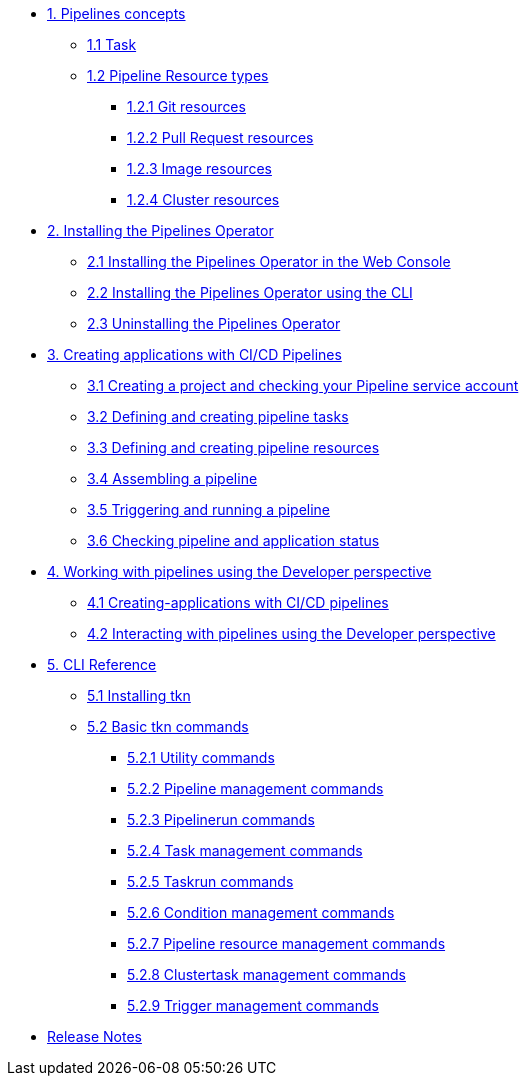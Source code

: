 * xref:con_pipelines-concepts.adoc[1. Pipelines concepts]
** xref:con_pipeline-task.adoc[1.1 Task]
** xref:con-pipeline-resource-types.adoc[1.2 Pipeline Resource types]
*** xref:con_pipeline-git-resources.adoc[1.2.1 Git resources]
*** xref:con_pipeline-pull-request-resources.adoc[1.2.2 Pull Request resources]
*** xref:con_pipeline-image-resources.adoc[1.2.3 Image resources]
*** xref:con_pipeline-cluster-resource.adoc[1.2.4 Cluster resources]
* xref:assembly_installing-pipelines.adoc[2. Installing the Pipelines Operator]
** xref:proc_installing-pipelines-operator-in-web-console.adoc[2.1 Installing the Pipelines Operator in the Web Console]
** xref:proc_installing-pipelines-operator-using-the-cli.adoc[2.2 Installing the Pipelines Operator using the CLI]
** xref:proc_uninstalling-pipelines-operator.adoc[2.3 Uninstalling the Pipelines Operator]
* xref:assembly_creating-applications-with-cicd-pipelines.adoc[3. Creating applications with CI/CD Pipelines]
** xref:proc_creating-project-and-checking-pipeline-service-account.adoc[3.1 Creating a project and checking your Pipeline service account]
** xref:proc_defining-and-creating-pipeline-tasks.adoc[3.2 Defining and creating pipeline tasks]
** xref:proc_defining-and-creating-pipelineresources.adoc[3.3 Defining and creating pipeline resources]
** xref:proc_assembling-a-pipeline.adoc[3.4 Assembling a pipeline]
** xref:proc_triggering-and-running-a-pipeline.adoc[3.5 Triggering and running a pipeline]
** xref:proc_checking-pipeline-and-application-status.adoc[3.6 Checking pipeline and application status]
* xref:assembly_working-with-pipelines-using-the-developer-perspective.adoc[4. Working with pipelines using the Developer perspective]
** xref:proc_creating-applications-with-cicd-pipelines.adoc[4.1 Creating-applications with CI/CD pipelines]
** xref:proc_interacting-with-pipelines-using-the-developer-perspective.adoc[4.2 Interacting with pipelines using the Developer perspective]
* xref:assembly_cli-reference.adoc[5. CLI Reference]
** xref:proc_installing-cli.adoc[5.1 Installing tkn]
** xref:op-tkn-reference.adoc[5.2 Basic tkn commands]
*** xref:op-tkn-utility-commands.adoc[5.2.1 Utility commands]
*** xref:op-tkn-pipeline-management.adoc[5.2.2 Pipeline management commands]
*** xref:op-tkn-pipeline-run.adoc[5.2.3 Pipelinerun commands]
*** xref:op-tkn-task-management.adoc[5.2.4 Task management commands]
*** xref:op-tkn-task-run.adoc[5.2.5 Taskrun commands]
*** xref:op-tkn-condition-management.adoc[5.2.6 Condition management commands]
*** xref:op-tkn-pipeline-resource-management.adoc[5.2.7 Pipeline resource management commands]
*** xref:op-tkn-clustertask-management.adoc[5.2.8 Clustertask management commands]
*** xref:op-tkn-trigger-management.adoc[5.2.9 Trigger management commands]

* xref:release_notes.adoc[Release Notes]
